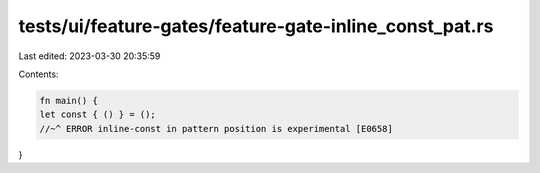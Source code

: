 tests/ui/feature-gates/feature-gate-inline_const_pat.rs
=======================================================

Last edited: 2023-03-30 20:35:59

Contents:

.. code-block:: rs

    fn main() {
    let const { () } = ();
    //~^ ERROR inline-const in pattern position is experimental [E0658]
}


